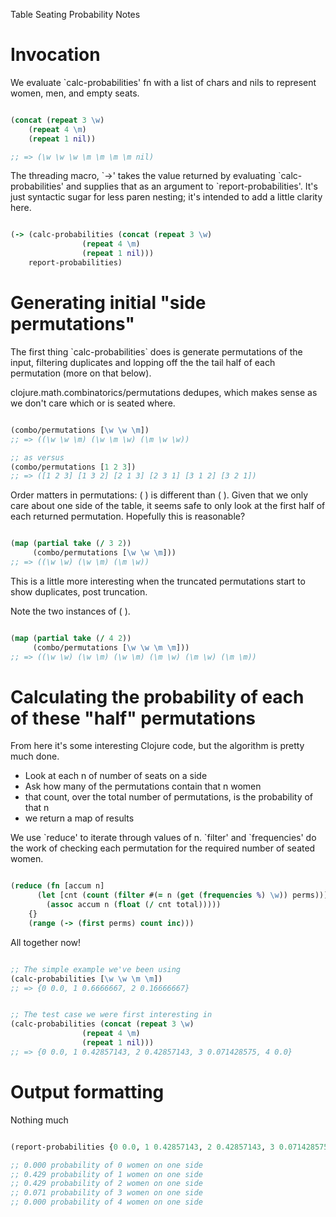 Table Seating Probability Notes

* Invocation
We evaluate `calc-probabilities' fn with a list of chars and nils to
represent women, men, and empty seats.

#+BEGIN_SRC clojure

  (concat (repeat 3 \w)
	  (repeat 4 \m)
	  (repeat 1 nil))

  ;; => (\w \w \w \m \m \m \m nil)

#+END_SRC

The threading macro, `->' takes the value returned by evaluating
`calc-probabilities' and supplies that as an argument to
`report-probabilities'.  It's just syntactic sugar for less paren
nesting; it's intended to add a little clarity here.

#+BEGIN_SRC clojure

  (-> (calc-probabilities (concat (repeat 3 \w)
				  (repeat 4 \m)
				  (repeat 1 nil)))
      report-probabilities)

#+END_SRC

* Generating initial "side permutations" 

The first thing `calc-probabilities` does is generate permutations of
the input, filtering duplicates and lopping off the the tail half of
each permutation (more on that below).

clojure.math.combinatorics/permutations dedupes, which makes sense as
we don't care which \w or \m is seated where.

#+BEGIN_SRC clojure

  (combo/permutations [\w \w \m])
  ;; => ((\w \w \m) (\w \m \w) (\m \w \w))

  ;; as versus
  (combo/permutations [1 2 3])
  ;; => ([1 2 3] [1 3 2] [2 1 3] [2 3 1] [3 1 2] [3 2 1])

#+END_SRC

Order matters in permutations: (\w \w \m) is different than (\m \w
\w).  Given that we only care about one side of the table, it seems
safe to only look at the first half of each returned permutation.
Hopefully this is reasonable?

#+BEGIN_SRC clojure

  (map (partial take (/ 3 2))
       (combo/permutations [\w \w \m]))
  ;; => ((\w \w) (\w \m) (\m \w))

#+END_SRC

This is a little more interesting when the truncated permutations
start to show duplicates, post truncation.

Note the two instances of (\w \m).

#+BEGIN_SRC clojure

  (map (partial take (/ 4 2))
       (combo/permutations [\w \w \m \m]))
  ;; => ((\w \w) (\w \m) (\w \m) (\m \w) (\m \w) (\m \m))

#+END_SRC

* Calculating the probability of each of these "half" permutations

From here it's some interesting Clojure code, but the algorithm is pretty much done.

- Look at each n of number of seats on a side
- Ask how many of the permutations contain that n women
- that count, over the total number of permutations, is the probability of that n
- we return a map of results

We use `reduce' to iterate through values of n.  `filter' and
`frequencies' do the work of checking each permutation for the
required number of seated women.


#+BEGIN_SRC clojure

  (reduce (fn [accum n]
	    (let [cnt (count (filter #(= n (get (frequencies %) \w)) perms))]
	      (assoc accum n (float (/ cnt total)))))
	  {}
	  (range (-> (first perms) count inc)))

#+END_SRC

All together now!

#+BEGIN_SRC clojure

  ;; The simple example we've been using
  (calc-probabilities [\w \w \m \m])
  ;; => {0 0.0, 1 0.6666667, 2 0.16666667}


  ;; The test case we were first interesting in
  (calc-probabilities (concat (repeat 3 \w)
			      (repeat 4 \m)
			      (repeat 1 nil)))
  ;; => {0 0.0, 1 0.42857143, 2 0.42857143, 3 0.071428575, 4 0.0}

#+END_SRC

* Output formatting

Nothing much

#+BEGIN_SRC clojure

  (report-probabilities {0 0.0, 1 0.42857143, 2 0.42857143, 3 0.071428575, 4 0.0})

  ;; 0.000 probability of 0 women on one side
  ;; 0.429 probability of 1 women on one side
  ;; 0.429 probability of 2 women on one side
  ;; 0.071 probability of 3 women on one side
  ;; 0.000 probability of 4 women on one side

#+END_SRC
